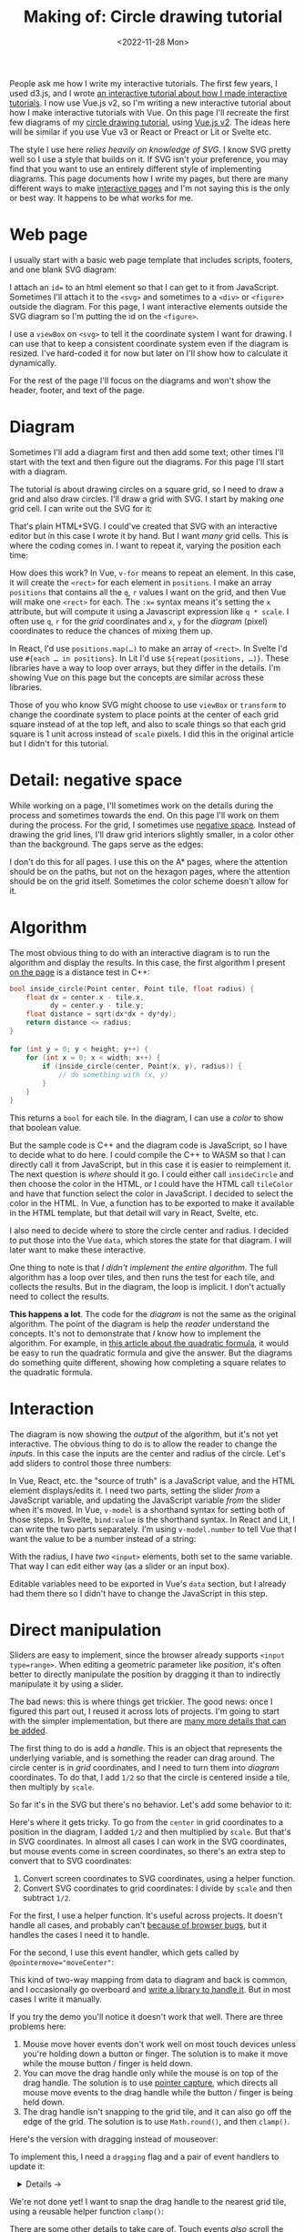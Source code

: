#+title: Making of: Circle drawing tutorial
#+date: <2022-11-28 Mon>
#+vue: t

People ask me how I write my interactive tutorials. The first few years, I used d3.js, and I wrote [[href:/making-of/line-drawing/][an interactive tutorial about how I made interactive tutorials]]. I now use Vue.js v2, so I'm writing a new interactive tutorial about how I make interactive tutorials with Vue. On this page I'll recreate the first few diagrams of my [[href:/grids/circle-drawing/][circle drawing tutorial]], using [[https://v3.vuejs.org/][Vue.js v2]]. The ideas here will be similar if you use Vue v3 or React or Preact or Lit or Svelte etc.

The style I use here /relies heavily on knowledge of SVG/. I know SVG pretty well so I use a style that builds on it. If SVG isn't your preference, you may find that you want to use an entirely different style of implementing diagrams. This page documents how I write my pages, but there are many different ways to make [[https://explorabl.es/][interactive pages]] and I'm not saying this is the only or best way. It happens to be what works for me.

* Web page
:PROPERTIES:
:CUSTOM_ID: web-page
:END:

I usually start with a basic web page template that includes scripts, footers, and one blank SVG diagram:

#+begin_export html
<figure>
  <a-output step="1" />
  <a-step step="1" />
</figure>
#+end_export

I attach an ~id=~ to an html element so that I can get to it from JavaScript. Sometimes I'll attach it to the ~<svg>~ and sometimes to a ~<div>~ or ~<figure>~ outside the diagram. For this page, I want interactive elements outside the SVG diagram so I'm putting the id on the ~<figure>~.

I use a ~viewBox~ on ~<svg>~ to tell it the coordinate system I want for drawing. I can use that to keep a consistent coordinate system even if the diagram is resized. I've hard-coded it for now but later on I'll show how to calculate it dynamically.

For the rest of the page I'll focus on the diagrams and won't show the header, footer, and text of the page.

* Diagram
:PROPERTIES:
:CUSTOM_ID: diagram
:END:

Sometimes I'll add a diagram first and then add some text; other times I'll start with the text and then figure out the diagrams. For this page I'll start with a diagram.

The tutorial is about drawing circles on a square grid, so I need to draw a grid and also draw circles. I'll draw a grid with SVG. I start by making /one/ grid cell. I can write out the SVG for it:

#+begin_export html
<figure>
  <a-output step="2" />
  <a-step restrict="&lt;figure" step="2" />
</figure>
#+end_export

That's plain HTML+SVG. I could've created that SVG with an interactive editor but in this case I wrote it by hand. But I want /many/ grid cells. This is where the coding comes in. I want to repeat it, varying the position each time:

#+begin_export html
<figure>
  <a-output step="3" />
  <a-step restrict="&lt;figure" step="3" />
  <a-step show="js" step="3" />
</figure>
#+end_export

How does this work? In Vue, ~v-for~ means to repeat an element. In this case, it will create the =<rect>= for each element in =positions=. I make an array =positions= that contains all the =q=, =r= values I want on the grid, and then Vue will make one =<rect>= for each. The ~:x=~ syntax means it's setting the =x= attribute, but will compute it using a Javascript expression like =q * scale=. I often use =q=, =r= for the /grid/ coordinates and =x=, =y= for the /diagram/ (pixel) coordinates to reduce the chances of mixing them up.

In React, I'd use ~positions.map(…)~ to make an array of =<rect>=. In Svelte I'd use ~#{each … in positions}~. In Lit I'd use ~${repeat(positions, …)}~. These libraries have a way to loop over arrays, but they differ in the details. I'm showing Vue on this page but the concepts are similar across these libraries.

Those of you who know SVG might choose to use =viewBox= or =transform= to change the coordinate system to place points at the center of each grid square instead of at the top left, and also to scale things so that each grid square is 1 unit across instead of =scale= pixels. I did this in the original article but I didn't for this tutorial.

* Detail: negative space
:PROPERTIES:
:CUSTOM_ID: detail-negative-space
:END:

While working on a page, I'll sometimes work on the details during the process and sometimes towards the end. On this page I'll work on them during the process. For the grid, I sometimes use [[href:/making-of/little-things/#negative-space][negative space]]. Instead of drawing the grid lines, I'll draw grid interiors slightly smaller, in a color other than the background. The gaps serve as the edges:

#+begin_export html
<figure>
  <a-output step="4" />
  <a-step restrict="&lt;figure" step="4" />
</figure>
#+end_export

I don't do this for all pages. I use this on the A* pages, where the attention should be on the paths, but not on the hexagon pages, where the attention should be on the grid itself. Sometimes the color scheme doesn't allow for it.

* Algorithm
:PROPERTIES:
:CUSTOM_ID: algorithm
:END:

The most obvious thing to do with an interactive diagram is to run the algorithm and display the results. In this case, the first algorithm I present [[href:/grids/circle-drawing/#distance-test][on the page]] is a distance test in C++:

#+begin_src cpp
bool inside_circle(Point center, Point tile, float radius) {
    float dx = center.x - tile.x,
          dy = center.y - tile.y;
    float distance = sqrt(dx*dx + dy*dy);
    return distance <= radius;
}

for (int y = 0; y < height; y++) {
    for (int x = 0; x < width; x++) {
        if (inside_circle(center, Point(x, y), radius)) {
            // do something with (x, y)
        }
    }
}
#+end_src

This returns a =bool= for each tile. In the diagram, I can use a /color/ to show that boolean value.

#+begin_export html
<figure>
  <a-output step="5" />
</figure>
#+end_export

But the sample code is C++ and the diagram code is JavaScript, so I have to decide what to do here. I could compile the C++ to WASM so that I can directly call it from JavaScript, but in this case it is easier to reimplement it. The next question is /where/ should it go. I could either call =insideCircle= and then choose the color in the HTML, or I could have the HTML call =tileColor= and have that function select the color in JavaScript. I decided to select the color in the HTML. In Vue, a function has to be exported to make it available in the HTML template, but that detail will vary in React, Svelte, etc. 

#+begin_export html
<figure>
  <a-step restrict="&lt;figure" step="5" />
</figure>
#+end_export

I also need to decide where to store the circle center and radius. I decided to put those into the Vue =data=, which stores the state for that diagram. I will later want to make these interactive.

#+begin_export html
<figure>
  <a-step show="js" restrict="function insideCircle|new Vue" step="5" />
</figure>
#+end_export

One thing to note is that /I didn't implement the entire algorithm/. The full algorithm has a loop over tiles, and then runs the test for each tile, and collects the results. But in the diagram, the loop is implicit. I don't actually need to collect the results.

*This happens a lot*. The code for the /diagram/ is not the same as the original algorithm. The point of the diagram is help the /reader/ understand the concepts. It's not to demonstrate that /I/ know how to implement the algorithm. For example, in [[https://betterexplained.com/articles/quadratic-formula/][this article about the quadratic formula]], it would be easy to run the quadratic formula and give the answer. But the diagrams do something quite different, showing how completing a square relates to the quadratic formula.

* Interaction
:PROPERTIES:
:CUSTOM_ID: interaction
:END:

The diagram is now showing the /output/ of the algorithm, but it's not yet interactive. The obvious thing to do is to allow the reader to change the /inputs/. In this case the inputs are the center and radius of the circle. Let's add sliders to control those three numbers:

#+begin_export html
<figure>
  <a-output step="6" />
</figure>
#+end_export

In Vue, React, etc. the "source of truth" is a JavaScript value, and the HTML element displays/edits it. I need two parts, setting the slider /from/ a  JavaScript variable, and updating the JavaScript variable /from/ the slider when it's moved. In Vue, ~v-model~ is a shorthand syntax for setting both of those steps. In Svelte, ~bind:value~ is the shorthand syntax. In React and Lit, I can write the two parts separately. I'm using ~v-model.number~ to tell Vue that I want the value to be a number instead of a string:

#+begin_export html
<figure>
  <a-step restrict="&lt;label" step="6" />
</figure>
#+end_export

With the radius, I have /two/ =<input>= elements, both set to the same variable. That way I can edit either way (as a slider or an input box).

Editable variables need to be exported in Vue's =data= section, but I already had them there so I didn't have to change the JavaScript in this step.

* Direct manipulation
:PROPERTIES:
:CUSTOM_ID: handle-center
:END:

Sliders are easy to implement, since the browser already supports ~<input type=range>~. When editing a geometric parameter like /position/, it's often better to directly manipulate the position by dragging it than to indirectly manipulate it by using a slider.

The bad news: this is where things get trickier. The good news: once I figured this part out, I reused it across lots of projects. I'm going to start with the simpler implementation, but there are [[href:/making-of/little-things/#interactivity][many more details that can be added]].

The first thing to do is add a /handle/. This is an object that represents the underlying variable, and is something the reader can drag around. The circle center is in /grid/ coordinates, and I need to turn them into /diagram/ coordinates. To do that, I add =1/2= so that the circle is centered inside a tile, then multiply by =scale=.

#+begin_export html
<figure>
  <a-output step="7" />
  <a-step step="7" restrict="&lt;circle"/>
</figure>
#+end_export

So far it's in the SVG but there's no behavior. Let's add some behavior to it:

#+begin_export html
<figure>
  <a-output step="8" />
  <a-step step="8" restrict="&lt;circle"/>
</figure>
#+end_export

Here's where it gets tricky. To go from the =center= in grid coordinates to a position in the diagram, I added =1/2= and then multiplied by =scale=. But that's in SVG coordinates. In almost all cases I can work in the SVG coordinates, but mouse events come in screen coordinates, so there's an extra step to convert that to SVG coordinates:

1. Convert screen coordinates to SVG coordinates, using a helper function.
2. Convert SVG coordinates to grid coordinates: I divide by =scale= and then subtract =1/2=.

For the first, I use a helper function. It's useful across projects. It doesn't handle all cases, and probably can't [[https://github.com/d3/d3/issues/2810#issuecomment-213786022][because of browser bugs]], but it handles the cases I need it to handle.

#+begin_export html
<figure>
  <a-step step="8" show="js" restrict="function convertPixelToSvgCoord" />
</figure>
#+end_export

For the second, I use this event handler, which gets called by ~@pointermove="moveCenter"~:

#+begin_export html
<figure>
  <a-step step="8" show="js" restrict="moveCenter" />
</figure>
#+end_export

This kind of two-way mapping from data to diagram and back is common, and I occasionally go overboard and [[href:/articles/curved-paths/making-of.html][write a library to handle it]]. But in most cases I write it manually.

If you try the demo you'll notice it doesn't work that well. There are three problems here:

1. Mouse move hover events don't work well on most touch devices unless you're holding down a button or finger. The solution is to make it move while the mouse button / finger is held down.
2. You can move the drag handle only while the mouse is on top of the drag handle. The solution is to use [[https://developer.mozilla.org/en-US/docs/Web/API/Element/setPointerCapture][pointer capture]], which directs all mouse move events to the drag handle while the button / finger is being held down.
3. The drag handle isn't snapping to the grid tile, and it can also go off the edge of the grid. The solution is to use =Math.round()=, and then =clamp()=.

Here's the version with dragging instead of mouseover:

#+begin_export html
<figure>
  <a-output step="9" />
</figure>
#+end_export

To implement this, I need a ~dragging~ flag and a pair of event handlers to update it:

#+begin_export html
<details><summary>Details →</summary>
  <p>
  Pointer events unify touch and mouse, but touch devices <em>also</em>
  let you scroll the page. I want to prevent <code>touchstart</code> on
  the drag handle from scrolling the page. Then <code>pointerdown</code>+<code>pointerup</code>
  let me track whether the mouse/finger is held down. The <code>pointercancel</code>
  handler gets called <a href="https://developer.mozilla.org/en-US/docs/Web/API/Element/pointercancel_event">for various reasons</a> and I use that to reset the dragging status.
  </p>
</details>
<figure>
  <a-step step="9" restrict="&lt;circle"/>
</figure>
#+end_export

#+begin_export html
<figure>
  <a-step step="9" show="js" restrict="pointer(Down|Up)" />
</figure>
#+end_export

We're not done yet! I want to snap the drag handle to the nearest grid tile, using a reusable helper function =clamp()=:

#+begin_export html
<figure>
  <a-step step="9" show="js" restrict="function clamp" />
  <a-step step="9" show="js" restrict=" moveCenter" />
</figure>
#+end_export

There are some other details to take care of. Touch events /also/ scroll the browser view. We need to ~prevent~ the ~@touchstart~ event from its default action to stop the scrolling when dragging the handle.

It works now.  [[href:/making-of/little-things/#interactivity][It could be better]]. Even though some of this code is reusable across projects, it's still a bit of work to make draggable handles. I often start with sliders and try out the diagram before implementing drag handles.

* Reusable drag handle
:PROPERTIES:
:CUSTOM_ID: handle-component
:END:

Dragging the circle center around is nicer than setting the two sliders. It might also be nice to adjust the circle radius that way. The simplest thing to do is to write similar code for the radius as I did for the center. But this is usually the time when I start wanting to make the dragging functionality reusable. In Vue, React, etc., this can be a "component". This component will be reusable across projects.

Any time I'm turning multiple instances of something into a reusable abstraction (class, function, module, component, etc.), the key question is: what parts are /common/ and what parts are /differing/? The common part is that I'm going to have a =<circle>= with the pointer event handlers. The differing parts are going to be the size, color, and how the data maps to the position and back. The common parts go into the abstraction, and the differing parts go into the parameters.

In the previous section I mentioned that it's common to have a two-way mapping, from original data to diagram position, and from diagram position back to data. With the circle center, that involved converting from grid coordinates to diagram coordinates by scaling and adding. But the radius will be converted differently. Vue offers a way to do this called =computed= values. Here I map =center= (grid coordinates) to =centerPosition= (diagram coordinates) using the getter, and map the other direction using the setter. It's the same code as in the previous section but now I've put the two mappings together in one place:

#+begin_export html
<figure>
  <a-step step="10" show="js" restrict="computed:"/>
</figure>
#+end_export

I can then refactor the previous section's code into a component that takes the position, color, and size as parameters. It'll be similar in React, Svelte, etc.:

#+begin_export html
<figure>
  <a-step step="10" show="js" restrict="Vue.component"/>
</figure>
#+end_export

The code is similar to what I wrote in the previous section, but the refactoring adds two things. The ~props~ are the parameters being passed /down/. The ~this.$emit~ is an update event being sent /up/. In Vue there's a [[https://v2.vuejs.org/v2/guide/components.html#Using-v-model-on-Components][shorthand syntax]] I can use if the thing being changed is named =value= and the update event is named ='input'=:

#+begin_export html
<figure>
  <a-step step="10" restrict="drag-handle"/>
</figure>
#+end_export

#+begin_export html
<details>
<summary>See the diff</summary>
<figure>
  <div>The common part of the html moves into the component:</div>
  <a-step step="10" show="html" :diff="true" restrict="&lt;svg"/>
  <div>and the common methods also move into the component:</div>
  <a-step step="10" show="js" :diff="true" restrict="new Vue|Vue\.component"/>
  <div>The mapping from grid coordinates to diagram coordinates are not
     common, so they are placed outside the component, in the 
     <code>computed</code> section.</div>
</figure>
</details>
#+end_export

Does the new component work? Let's try it:

#+begin_export html
<figure>
  <a-output step="10" />
</figure>
#+end_export

Ok, great! I now have a reusable drag handle component.

I should point out that I usually do not try to make something reusable right away. I write it in a non-reusable way, get it working, then wait until I have a second (or [[https://en.wikipedia.org/wiki/Rule_of_three_(computer_programming)][third]]) need for it before I turn it into an abstraction.

* Radius handle
:PROPERTIES:
:CUSTOM_ID: handle-radius
:END:

Let's use the new component for changing the radius. I need a way to map the radius to a position on screen and back.

#+begin_export html
<figure>
  <a-step step="11" show="js" restrict="radiusPosition:"/>
</figure>
#+end_export

and then I need to add the drag handle to the HTML:

#+begin_export html
<figure>
  <a-step step="11" show="html" restrict="radiusPosition"/>
</figure>
#+end_export

And … it works! There are now three ways to control the radius, and they all stay in sync:

#+begin_export html
<figure>
  <a-output step="11" />
</figure>
#+end_export

Note that there are no explicit =redraw()= calls here. In Vue, if I modify the =data=, it will automatically figure out which parts of the diagram need to be redrawn. If you're using React, Svelte, etc., the redraw will work a little differently.

* Distance diagram
:PROPERTIES:
:CUSTOM_ID: diagram-distance
:END:

The diagram shows the /output/ of the algorithm, but to explain how an algorithm works, I want diagrams that show the /concepts/ behind the algorithm. I want to add more diagrams on the page, so I need to have more =<figure>= tags, and also need to change the JavaScript to instantiate all the diagrams instead of one. Where previously I was telling Vue to look at a single element ~"#diagram"~ , I'm going to loop through the diagrams using ~for (let el of document.querySelectorAll("figure"))~ and tell Vue to run on each of them independently.

#+begin_export html
<details>
<summary>See the diff</summary>
<div>I'm also taking the slider out.</div>
<figure>
  <a-step step="12" :diff="true" restrict="&lt;figure" />
  <a-step step="12" show="js" :diff="true" restrict="for \(let el|new Vue"/>
</figure>
</details>
#+end_export

Now I have two identical diagrams:

#+begin_export html
<figure>
  <a-output step="12" />
</figure>
#+end_export

Notice that because I created two separate instances of Vue, the two diagrams have their own =data= including center and radius. Sometimes I want them to be in sync and sometimes I want them independent. Here I implemented them as independent values. If I want them to be in sync, I'll create a ~new Vue()~ with only data and no diagram, and then I'll point the other diagrams at the shared data.

I use copy/paste here instead of immediately building reusable abstractions because I've found that [[https://simblob.blogspot.com/2021/04/redesigning-my-circle-diagrams-part-2.html][when I build the abstraction first, it makes my diagrams worse]]. I find myself wanting to use the abstraction rather than making the best diagram for each situation. The abstractions are better when I wait to see what's in common.

The main concept here is /distances/, so I want to make the second diagram show distances. To implement this, I added =<text>= to each grid tile, using Vue's ~{{…}}~ to evaluate a JavaScript expression to set the text:

#+begin_export html
<figure>
  <a-step step="13" :diff="true" restrict="diagram-distances" />
</figure>
#+end_export

Here's the result.

#+begin_export html
<figure>
  <a-output step="13" />
</figure>
#+end_export


* Detail: appearance
:PROPERTIES:
:CUSTOM_ID: detail-appearance
:END:

I'm going to focus on the second diagram for a bit. The black text on red squares is a bit hard to read. I can change it to white but only when the square is red. The logic is starting to feel duplicated, and I'm wanting to refactor it, but I will wait a bit longer.

#+begin_export html
<details>
<summary>See the diff</summary>
<figure>
  <a-step step="14" :diff="true" restrict="diagram-distances" />
</figure>
</details>
#+end_export

The text labels take a bit too much space when the distance goes over 10. I can shrink the text the text a little bit by reducing precision. The logic for this is a bit too much to put in the HTML, so I moved it into a method. Another option would be to reduce the font size as the distance increases.

#+begin_export html
<figure>
  <a-step step="14" show="js" restrict="distanceLabel" />
</figure>
#+end_export

The result is looking a little better.

#+begin_export html
<figure>
  <a-output step="14" />
</figure>
#+end_export

But is it, really? No! ([[https://simblob.blogspot.com/2021/04/redesigning-my-circle-diagrams-part-1.html][I didn't realize this for over a year after publishing]])

What is the /purpose/ of this diagram? I'm trying to show /distances/. I want to distinguish the distances inside the circle from the ones outside the circle. But I don't actually need to show the /output/ of the algorithm here. Do I need the red at all? I was using the red because the first diagram did. The red is a bold color and draws the reader's attention. If distances are the main idea here, then distances should draw the reader's attention.

So let's design this diagram around /distances/.

1. Show the distances in two different colors for inside and outside the circle.
2. Show the circle itself to see what we're approximating.
3. Reduce the empty grid space and give more space to the circle itself.
4. Make sure the drag handles are visible against the new background colors, and change the mouse pointer shape to let the reader know those objects are draggable.

#+begin_export html
<details>
<summary>See the diff</summary>
<figure>
  <a-step step="15" :diff="true" restrict="diagram-distances" />
  <a-step step="15" show="js" :diff="true" />
</figure>
</details>
#+end_export

#+begin_export html
<figure>
  <a-output step="15" />
</figure>
#+end_export

I think this design without the red areas helps the reader focus on distances.

There's a bit more I want to do with the distance diagram but I'm wanting to refactor. I try to wait before I refactor but I think the repeated ~v-for~ loop and the repeated ~insideCircle()~ calls could be simplified. I'm using SVG ~<g>~ to *g*roup the elements together so that I can use a single ~v-for~ loop. The =transform= on this will position elements on the center of the tile. Then I'm calling ~insideCircle()~ just once, and assigning the result to a =class=:

#+begin_export html
<figure>
  <a-step step="16" :diff="true" restrict="id=.diagram-distances" />
</figure>
#+end_export

I can use that =class= with CSS rules to apply the color and font changes:

#+begin_export html
<figure>
  <a-step step="16" :diff="true" restrict="style" />
</figure>
#+end_export

There's more refactoring that could be done. For example, I could make that ~<g>~ into a component that has the rect and text inside of it.

* Radius display
:PROPERTIES:
:CUSTOM_ID: display-radius
:END:

The algorithm is about comparing distances to the radius. The current design shows the distances.
After removing the radius slider, there's no place that shows the actual radius. I could display the value with a measure line and also in the figure caption. To implement the measure line, I want to use arrows. In SVG, I use [[href:/making-of/little-things/#arrows][markers]]. It'll be an arrow pointing left, the measurement, and an arrow pointing right. I adjust the starting position of the line to give a little room for the label. It might be better to calculate this but [[https://en.wikipedia.org/wiki/You_aren%27t_gonna_need_it][YAGNI]] says I shouldn't worry about it.

The SVG is a little messy, and I could clean it up later by writing a reusable component to draw an arrow:

#+begin_export html
<figure>
  <a-step step="17" restrict="&lt;line" />
</figure>
#+end_export

It relies on the line positions, which I calculate here:

#+begin_export html
<figure>
  <a-step step="17" show="js" restrict="measureLine" />
</figure>
#+end_export

The =<figure>= element has an optional =<figcaption>= description of the figure, and I can generate that dynamically here:

#+begin_export html
<figure>
  <a-step step="17" restrict="figcaption" />
</figure>
#+end_export

And here's the output:

#+begin_export html
<figure>
  <a-output step="17" />
</figure>
#+end_export

In the previous section I removed the red because it was attached to the algorithm output, and I didn't want the output to be the main focus. Here I've added red back to show the radius. That's the number I want the reader to focus on. There are plenty more details that can be added to this diagram; compare to the [[href:/grids/circle-drawing/#distance-test][original diagram]].

Writing all this SVG by hand seems a little bit tedious. I've considered diagramming tools like [[https://penrose.cs.cmu.edu/][Penrose]], but I haven't found anything that fits my needs. I've also considered writing my own libraries but my current strategy is to have many simple one-offs instead of one general-purpose diagramming tool with all the features.

* Coordinate systems
:PROPERTIES:
:CUSTOM_ID: coordinate-systems
:END:

There are a /lot/ of ~+1/2~ and ~* scale~ expressions in the code. For example:

#+begin_export html
<figure>
  <a-step step="17" restrict="&lt;g v-for" />
</figure>
#+end_export

 I can clean up all these calculations by changing the coordinate system for the diagram. Instead of =0,0= being the top left of the grid and each tile being =scale= wide, I can make =0,0= the /center/ of the top left tile and each tile being =1= wide:

#+begin_export html
<figure>
  <a-step step="18" restrict="&lt;g v-for" />
</figure>
#+end_export

This simplification also means I no longer need the helper functions for =measureLineCenter=, =measureLineLeft=, =measureLineRight=:

#+begin_export html
<figure>
  <a-step step="18" :diff="true" restrict="class=.measure-line" />
</figure>
#+end_export

Ideally I would've made this change much earlier in the process, but sometimes I go too far before stopping to think about how to simplify things! But this change simplified things and I'm glad I made it. 

#+begin_export html
<details>
<summary>See the diff (long)</summary>
<div>Essentially I changed <code>scale</code> to 1 and also shifted everything by half a tile.</div>
<figure>
  <a-step step="18" show="js" :diff="true" restrict="^for \(let el" />
  <a-step step="18" :diff="true" restrict="&lt;svg" />
</figure>
</details>
#+end_export

Use SVG / Canvas transforms to set the scale and origin to what's convenient for your diagram.

* Bounding box diagram
:PROPERTIES:
:CUSTOM_ID: diagram-bounding-box
:END:

The [[href:/grids/circle-drawing/#bounding-box][next diagram on the page]] started out as a variant of the previous one. When making two variants of a diagram, the easiest thing is to copy/paste, even though we've been taught not to. The disadvantage of copy/paste is that if you want to change both diagrams then you have to make the changes twice. The advantage of copy/paste though is that it's easier to make the diagrams different. Since I don't /know/ ahead of time that these two diagrams should be the same, I've had better results by letting the two diagrams evolve separately, and /then/ looking for similarities to refactor.

The focus of this page is the bounding box. Let's highlight the bounding box. Outside the bounding box the algorithm doesn't calculate distances, so let's remove those distances from the diagram.

#+begin_export html
<figure>
  <a-output step="19" />
</figure>
#+end_export


#+begin_export html
<details>
<summary>I implemented this by adding a <code>bbox</code> bounding box computed value, and then applying a different style to tiles outside the bounding box. See the diff</summary>
<figure>
  <a-step step="19" show="js" :diff="true" restrict="bbox\(\)|insideBounds" />
  <a-step step="19" :diff="true" restrict="&lt;svg" />
</figure>
</details>
#+end_export

I also want to add measure lines labeling the bounding box. I added two columns and one row to the SVG size to make room for the labels.

#+begin_export html
<figure>
  <a-output step="20" />
</figure>
#+end_export

#+begin_export html
<details>
<summary>This change was entirely in the HTML, and didn't require changing the JavaScript. It's four gray lines, four arrows, and two labels. Changes like this allows me to have multiple diagrams that share JavaScript but differ only in the configuration parmaeters. See the diff</summary>
<figure>
  <a-step step="20" :diff="true" />
</figure>
</details>
#+end_export

* Refactoring
:PROPERTIES:
:CUSTOM_ID: refactoring
:END:

I have three diagrams now. I've added things to the later diagrams that could be in the earlier ones too:

- The 1 ✕ 1 tile size simplifies calculations compared to the scale ✕ scale tiles.
- The =arrow= CSS class handles the styling of arrow lines.
- A =<figcaption>= describes the diagram.
- I have =.inside-circle=, =.inside-bounds= CSS classes instead of putting colors in the HTML.
- I'm calculating the SVG =viewBox= instead of hard-coding it.
- The svg =<defs>= section is the same among all SVGs on the page, so I can move this out into its own 0✕0 SVG. Note that if you want the defs to be different, they need to use different =id= values, because HTML =id= has to be unique on the page, not only within an SVG.
- The CSS is fairly similar but the tile color in the first diagram is red instead of gray, so I used a more specific CSS rule to override the gray color.
- The JavaScript code for all three diagrams is the same, so the diagrams differ only in their HTML. I can make more variants of this diagram by tweaking the HTML.

#+begin_export html
<figure>
  <a-output step="21" />
</figure>
#+end_export

The grid of tiles is the only thing left that might be worth factoring out of the diagram code, but it's only worth it if I'm going to make several more diagrams in this style. I won't do that here, but I did on the original page when I wanted to add several more diagrams.

* Summary

I usually start with an empty diagram and then add a bit at a time. The most obvious thing to show is the output of an algorithm, and then I let the reader change the input. It's easiest to use sliders so I'll start with those and then replace them with direct manipulation. I use bidirectional mapping between the /data/ I am trying to manipulate and the /visual/ expression of it in the diagram. I usually wait a bit to make reusable abstractions both because premature abstraction wastes time and also because I've found that making the abstractions early makes my diagrams worse. I'll even use copy/paste to avoid making an abstraction too early. After the diagram evolves, I can build abstractions for any remaining repetitive code.

Even though I presented the concepts on this page with Vue, I think there are many other libraries worth considering. [[https://www.redblobgames.com/x/2014-starter-page/][I have some "starter" code]] with Vue, React, Lit, and Preact. Feel free to copy it to get started.

- Would these diagrams work just as well with direct DOM manipulations? Probably. I find =innerHTML= to work reasonably well in a lot of cases. However it doesn't preserve state, so you have to be careful with sliders and draggable elements.
- Would these diagrams work just as well with d3.js? I used to make interactive SVG diagrams with an imperative style of code (jQuery/d3.js) but now use a declarative style (Vue/React/Svelte/etc.). I've found that I write much less code, it's easier to write, and I make fewer mistakes.
- Would it be better to use Canvas or SVG or WebGL? I pick SVG when I can. The declarative style works well with it, and the same style of code also works for the non-diagram parts of the page (text and sample code). I can attach event handlers to individual elements like the drag handle circles in these diagrams. But sometimes I need to use Canvas or WebGL, and I'll write code in an imperative style in those cases.
- Why not React.js, Svelte, TypeScript? Since I am trying to make pages I can still edit in 20 years, [[href:/making-of/little-things/#site-build-reduce][I want to avoid a build step]], and these require a build step in practice. 
- Really, why not React.js? Everyone uses it. I found that I prefer adding JavaScript interactivity to a document (Vue templates) instead of writing my document inside JavaScript (React JSX).  I can write SVG and HTML and then sprinkle in formulas to calculate some of the values. I also prefer Vue's /reactivity/ system over React's.
- Why not Vue 3? I am using Vue 2 for now, in part because the build size is much smaller than Vue 3's, but also in part because Vue 3 doesn't add much that I need. I would switch if I could find a way to make it much smaller by discarding the features I don't use.

This page is about how I write my pages, and not a specific recommendation for which libraries /you/ should use.

#+begin_export html
<style>
  main .output { 
    box-shadow: 0 0.5px 3px 1px rgb(0 0 0 / 0.3);
  }
  main .output nav {
    background: linear-gradient(hsl(0 0% 80%), hsl(0 0% 83%));
    border-bottom: 1px solid hsl(0 0% 70%);
    padding: 0 1em;
    text-align: right;
  }
  main .output iframe {
    display: block;
    width: 100%;
    border: 0;
    margin: 0;
    padding: 0;
  }

  figure { text-align: left; }

  details { padding: 0 1em; }
  details p { margin: 0; padding: 0 1em; }
  details[open] { 
    background: linear-gradient(to right, hsl(200 10% 95%), white);
    border: 2px solid hsl(200 10% 70%); 
    border-right-width: 0; 
  }

  pre { line-height: 1.25em; }

  /* Prism */
  .language-html, .language-handlebars, .language-javascript { font-size: 1rem; }

  /* Prism html, purple theme */
  :is(.language-html,.template-string) .token.punctuation { color: hsl(300 10% 60%); font-weight: normal; }
  .token.doctype-tag, .token.tag { color: hsl(300 30% 40%); font-weight: bold; }
  .token.name, .token.attr-name { color: hsl(300 30% 50%); font-weight: normal; }
  .token.attr-value { color: hsl(300 10% 50%); }

  /* Prism javascript, blue theme, but also trying to make it match my emacs-htmlize.scss */
  .language-javascript .token.punctuation { color: hsl(200 10% 60%); }
  .src .type, .src .keyword, .token.keyword { color: hsl(200 20% 40%); font-weight: bold; }
  .src .function-name, .token.function { color: hsl(200 50% 40%); }
  .token.keyword + .token.function { font-weight: bold; }
  .token.number { color: #000; }
  .token.string { color: #888; }
  .src .variable-name { color: hsl(200 20% 30%); font-weight: normal; }

  /* Prism javascript in html, for Vue, should be blue */
  .value.language-javascript, .value.language-javascript .token { color: hsl(200 30% 50%); font-weight: normal; font-style: italic; }

  .token.handlebars > :is(:first-child, :last-child) { color: black; }
  .token.handlebars > :not(:is(:first-child, :last-child)) { color: hsl(200 30% 50%); font-style: italic; }

  /* Prism diffs */
  .prefix.deleted { color: hsl(0 50% 50%); background: hsl(0 30% 90%); }
  .prefix.inserted { color: hsl(180 50% 50%); background: hsl(180 30% 90%); }
</style>

<x:footer>
  <script type="module" src="making-of-circle-drawing.js"></script>
  Created 28 Nov 2022 
  with <a href="https://v2.vuejs.org/">Vue.js</a> 
  and <a href="https://prismjs.com/">Prism.js</a> 
  and <a href="https://www.npmjs.com/package/diff-sequences">Diff-Sequences</a>
  ; &#160;
  <!-- hhmts start -->Last modified: 02 Jan 2023<!-- hhmts end -->
</x:footer>
#+end_export
